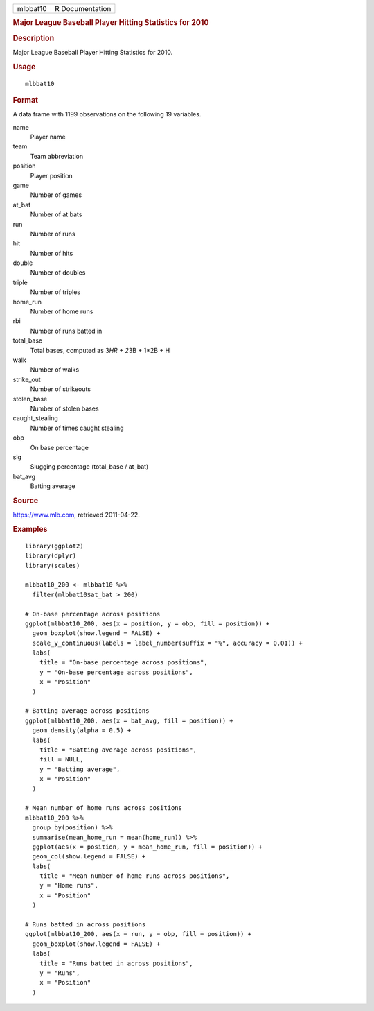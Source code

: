 .. container::

   .. container::

      ======== ===============
      mlbbat10 R Documentation
      ======== ===============

      .. rubric:: Major League Baseball Player Hitting Statistics for
         2010
         :name: major-league-baseball-player-hitting-statistics-for-2010

      .. rubric:: Description
         :name: description

      Major League Baseball Player Hitting Statistics for 2010.

      .. rubric:: Usage
         :name: usage

      ::

         mlbbat10

      .. rubric:: Format
         :name: format

      A data frame with 1199 observations on the following 19 variables.

      name
         Player name

      team
         Team abbreviation

      position
         Player position

      game
         Number of games

      at_bat
         Number of at bats

      run
         Number of runs

      hit
         Number of hits

      double
         Number of doubles

      triple
         Number of triples

      home_run
         Number of home runs

      rbi
         Number of runs batted in

      total_base
         Total bases, computed as 3\ *HR + 2*\ 3B + 1*2B + H

      walk
         Number of walks

      strike_out
         Number of strikeouts

      stolen_base
         Number of stolen bases

      caught_stealing
         Number of times caught stealing

      obp
         On base percentage

      slg
         Slugging percentage (total_base / at_bat)

      bat_avg
         Batting average

      .. rubric:: Source
         :name: source

      https://www.mlb.com, retrieved 2011-04-22.

      .. rubric:: Examples
         :name: examples

      ::

         library(ggplot2)
         library(dplyr)
         library(scales)

         mlbbat10_200 <- mlbbat10 %>%
           filter(mlbbat10$at_bat > 200)

         # On-base percentage across positions
         ggplot(mlbbat10_200, aes(x = position, y = obp, fill = position)) +
           geom_boxplot(show.legend = FALSE) +
           scale_y_continuous(labels = label_number(suffix = "%", accuracy = 0.01)) +
           labs(
             title = "On-base percentage across positions",
             y = "On-base percentage across positions",
             x = "Position"
           )

         # Batting average across positions
         ggplot(mlbbat10_200, aes(x = bat_avg, fill = position)) +
           geom_density(alpha = 0.5) +
           labs(
             title = "Batting average across positions",
             fill = NULL,
             y = "Batting average",
             x = "Position"
           )

         # Mean number of home runs across positions
         mlbbat10_200 %>%
           group_by(position) %>%
           summarise(mean_home_run = mean(home_run)) %>%
           ggplot(aes(x = position, y = mean_home_run, fill = position)) +
           geom_col(show.legend = FALSE) +
           labs(
             title = "Mean number of home runs across positions",
             y = "Home runs",
             x = "Position"
           )

         # Runs batted in across positions
         ggplot(mlbbat10_200, aes(x = run, y = obp, fill = position)) +
           geom_boxplot(show.legend = FALSE) +
           labs(
             title = "Runs batted in across positions",
             y = "Runs",
             x = "Position"
           )
